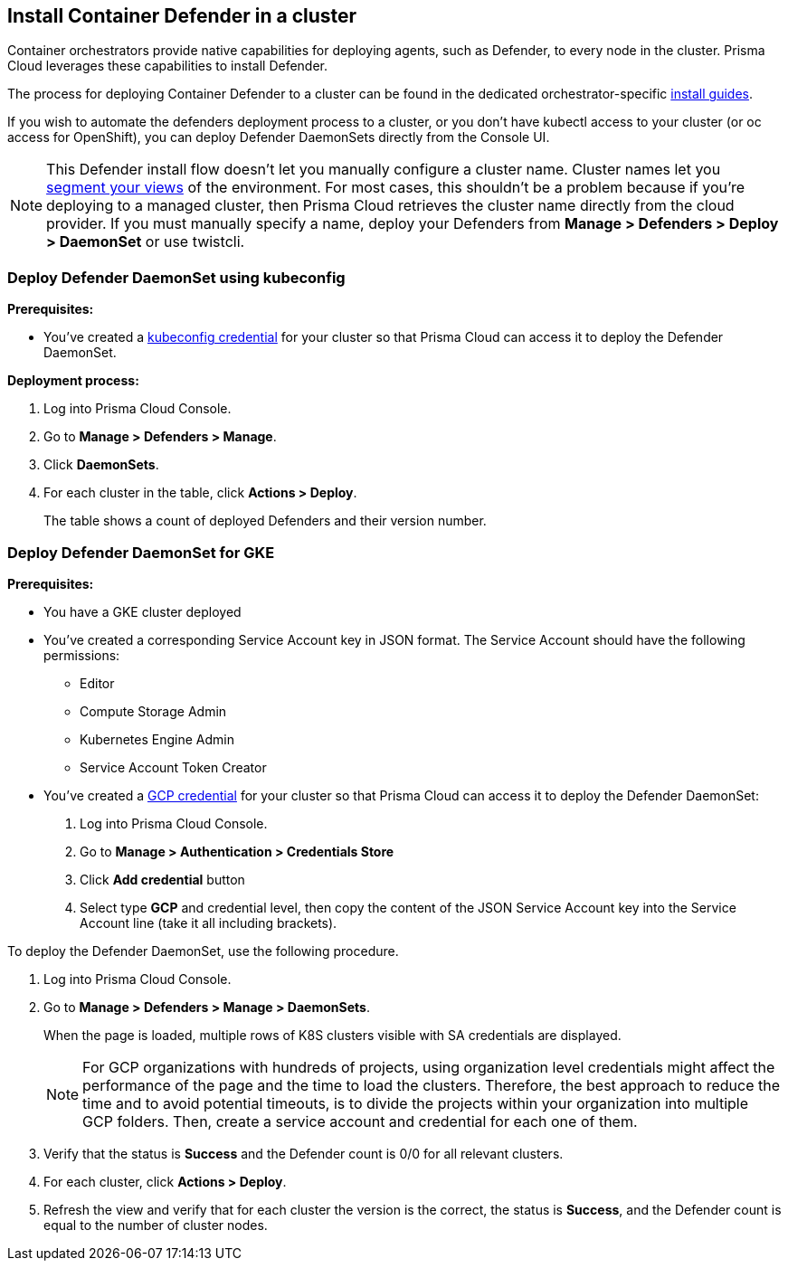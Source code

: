 == Install Container Defender in a cluster

Container orchestrators provide native capabilities for deploying agents, such as Defender, to every node in the cluster.
Prisma Cloud leverages these capabilities to install Defender.

The process for deploying Container Defender to a cluster can be found in the dedicated orchestrator-specific xref:../../install/install.adoc[install guides].

If you wish to automate the defenders deployment process to a cluster, or you don't have kubectl access to your cluster (or oc access for OpenShift), you can deploy Defender DaemonSets directly from the Console UI.

NOTE: This Defender install flow doesn't let you manually configure a cluster name.
Cluster names let you xref:../../technology_overviews/radar.adoc#cluster-pivot[segment your views] of the environment.
For most cases, this shouldn't be a problem because if you're deploying to a managed cluster, then Prisma Cloud retrieves the cluster name directly from the cloud provider.
If you must manually specify a name, deploy your Defenders from *Manage > Defenders > Deploy > DaemonSet* or use twistcli.


[.task]
=== Deploy Defender DaemonSet using kubeconfig

*Prerequisites:*

* You've created a xref:../../authentication/credentials_store.adoc#_kubeconfig[kubeconfig credential] for your cluster so that Prisma Cloud can access it to deploy the Defender DaemonSet.

*Deployment process:*

[.procedure]
. Log into Prisma Cloud Console.

. Go to *Manage > Defenders > Manage*.

. Click *DaemonSets*.

. For each cluster in the table, click *Actions > Deploy*.
+
The table shows a count of deployed Defenders and their version number.


[.task]
=== Deploy Defender DaemonSet for GKE

*Prerequisites:*

* You have a GKE cluster deployed
* You've created a corresponding Service Account key in JSON format. The Service Account should have the following permissions:
** Editor
** Compute Storage Admin
** Kubernetes Engine Admin
** Service Account Token Creator
* You've created a xref:../../authentication/credentials_store.adoc#_gcp[GCP credential] for your cluster so that Prisma Cloud can access it to deploy the Defender DaemonSet:
+
. Log into Prisma Cloud Console.
. Go to *Manage > Authentication > Credentials Store*
. Click *Add credential* button
. Select type *GCP* and credential level, then copy the content of the JSON Service Account key into the Service Account line (take it all including brackets).

To deploy the Defender DaemonSet, use the following procedure.

[.procedure]
. Log into Prisma Cloud Console.

. Go to *Manage > Defenders > Manage > DaemonSets*.
+
When the page is loaded, multiple rows of K8S clusters visible with SA credentials are displayed.
+
NOTE: For GCP organizations with hundreds of projects, using organization level credentials might affect the performance of the page and the time to load the clusters. Therefore, the best approach to reduce the time and to avoid potential timeouts, is to divide the projects within your organization into multiple GCP folders. Then, create a service account and credential for each one of them.

. Verify that the status is *Success* and the Defender count is 0/0 for all relevant clusters.

. For each cluster, click *Actions > Deploy*.

. Refresh the view and verify that for each cluster the version is the correct, the status is *Success*, and the Defender count is equal to the number of cluster nodes.
